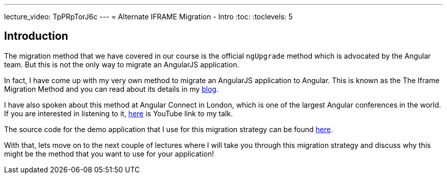 ---
lecture_video: TpPRpTorJ6c
---
= Alternate IFRAME Migration - Intro
:toc:
:toclevels: 5

== Introduction
The migration method that we have covered in our course is the official `ngUpgrade` method which is advocated by the Angular team. But this is not the only way to migrate an AngularJS application.

In fact, I have come up with my very own method to migrate an AngularJS application to Angular. This is known as the The Iframe Migration Method and you can read about its details in my https://codecraft.tv/blog/2017/09/07/angularjs-to-angular-using-iframes/[blog].

I have also spoken about this method at Angular Connect in London, which is one of the largest Angular conferences in the world. If you are interested in listening to it, https://www.youtube.com/watch?v=JxDuEwLfeGc[here] is YouTube link to my talk.

The source code for the demo application that I use for this migration strategy can be found https://github.com/jawache/alt-angularjs-migration-using-iframes-demo[here].

With that, lets move on to the next couple of lectures where I will take you through this migration strategy and discuss why this might be the method that you want to use for your application!

